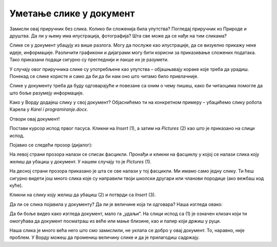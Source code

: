 Уметање слике у документ
========================

.. infonote::
 
 У овој лекцији научићеш како да…

 - уметнеш слику у свој документ, 

 - поставиш слику на жељени начин у односу на текст,

 - поставиш оквир на слику.
 
Замисли овај приручник без слика. Колико би сложенија била упутства? Погледај приручник из Природе и друштва. 
Да ли у њему има илустрација, фотографија? Шта све може да се нађе на тим сликама?

.. questionnote::

 Да ли си некад чуо да неко каже да „једна слика вреди хиљаду речи“? Шта то значи? Да ли се слажеш са тим?
 
Слике се у документ убацују из више разлога. Могу да послуже као илустрације, да се визуелно прикажу неке идеје, 
информације. Различити графикони и дијаграми могу бити корисни за приказивање сложених података. Тако приказани подаци 
сигурно су прегледнији и лакше их је разумети. 

У случају овог приручника слике су употребљене као упутства – објашњавају кораке које треба да урадиш. Понекад се 
слике користе и само да би да би нам оно што читамо било привлачније.

Слике у документу треба да буду одговарајуће и повезане са оним о чему пишеш, како би читаоцима помогле 
да што боље разумеју информације.

Како у Ворду додајеш слику у свој документ? Објаснићемо ти на конкретном примеру – убацићемо слику робота Карела у *Karel i programiranje.docx*. 

Отвори овај документ!

Постави курсор испод првог пасуса. Кликни на *Insert* (1), а затим на *Pictures* (2) као што је приказано на слици испод.

.. image:: ../../_images/pic_1.png
	:width: 800
	:align: center

Појавио се следећи прозор (дијалог):
	
.. image:: ../../_images/pic_2.png
	:width: 800
	:align: center

На левој страни прозора налази се списак фасцикли. Пронађи и кликни на фасциклу у којој се налази слика коју желиш да 
убациш у документ. У нашем случају то је *Pictures* (1).

На десној страни прозора приказано је шта се све налази у тој фасцикли. Ми имамо само једну слику. 
Ти ћеш сигурно видети још много слика које су направили твоји школски другари или чланови породице (ако вежбаш код куће). 

Кликни на слику коју желиш да убациш (2) и потврди са *Insert* (3).

.. technicalnote::

 У прозору са слике види се садржај слике коју убацујемо. Међутим, може се десити да код тебе буде приказан само њен 
 назив. Ако кликнеш на стрелицу означену са (4), можеш да промениш начин на који ће бити приказане слике које се налазе 
 у тој фасцикли.

Да ли се слика појавила у документу? Да ли је величине која ти одговара? Наша изгледа овако:
	
.. image:: ../../_images/pic_3.png
	:width: 800
	:align: center

Да би боље видео како изгледа документ, мало га „удаљи“. На слици испод са (1) је означен клизач који ти омогућава 
да документ посматраш из веће или мање близине, као и папир који држиш у руци.

.. infonote::

 Зумирање (приближавање и удаљавање документа) можеш у Ворду да радиш на више начина. Два „најбржа“ су:
 
 - држиш притиснут тастер **Ctrl** и помераш скрол (точкић) миша,
 
 - помераш клизач у доњем десном углу прозора, како је приказано на слици испод (1)

.. questionnote::

 Обрати пажњу, на ком месту у документу се појавила слика? Где би се појавила да си пре уметања курсор поставио испод текста?
	
.. image:: ../../_images/pic_4.png
	:width: 800
	:align: center

Наша слика је много већа него што смо замислили, не уклапа се добро у овај документ. То, наравно, није проблем. 
У Ворду можеш да промениш величину слике и да је прилагодиш садржају.

